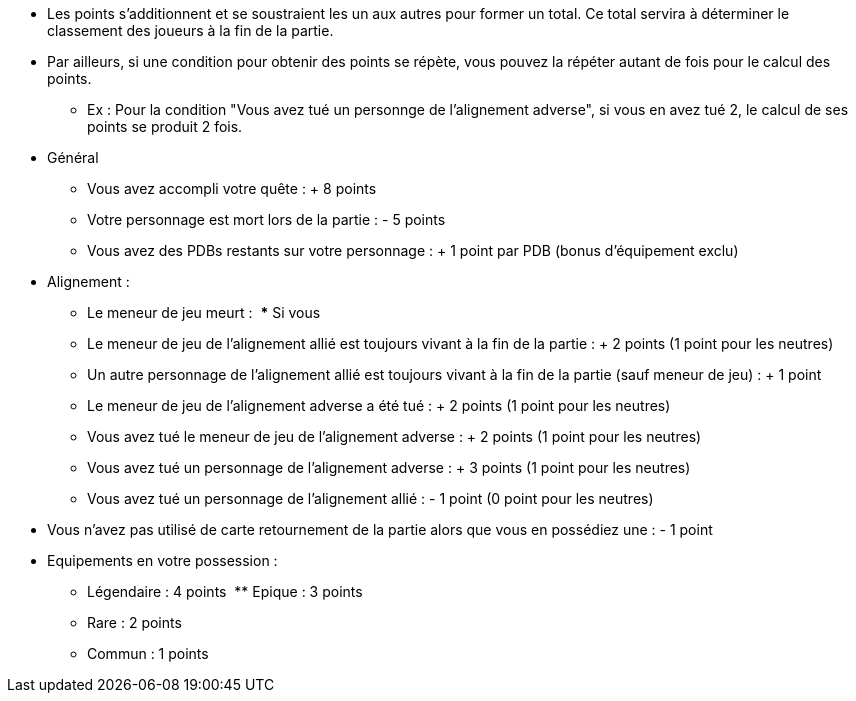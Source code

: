 :experimental:
:source-highlighter: pygments
:data-uri:
:icons: font

:toc:
:numbered:


* Les points s'additionnent et se soustraient les un aux autres pour former un total. Ce total servira à déterminer le classement des joueurs à la fin de la partie.
* Par ailleurs, si une condition pour obtenir des points se répète, vous pouvez la répéter autant de fois pour le calcul des points.
** Ex : Pour la condition "Vous avez tué un personnge de l'alignement adverse", si vous en avez tué 2, le calcul de ses points se produit 2 fois.

* Général
** Vous avez accompli votre quête : + 8 points
** Votre personnage est mort lors de la partie : - 5 points
** Vous avez des PDBs restants sur votre personnage : + 1 point par PDB (bonus d'équipement exclu)

* Alignement :
** Le meneur de jeu meurt :
  *** Si vous
** Le meneur de jeu de l'alignement allié est toujours vivant à la fin de la partie : + 2 points (1 point pour les neutres)
** Un autre personnage de l'alignement allié est toujours vivant à la fin de la partie (sauf meneur de jeu) : + 1 point
** Le meneur de jeu de l'alignement adverse a été tué : + 2 points (1 point pour les neutres)
** Vous avez tué le meneur de jeu de l'alignement adverse : + 2 points (1 point pour les neutres)
** Vous avez tué un personnage de l'alignement adverse : + 3 points (1 point pour les neutres)
** Vous avez tué un personnage de l'alignement allié : - 1 point (0 point pour les neutres)

* Vous n'avez pas utilisé de carte retournement de la partie alors que vous en possédiez une : - 1 point
* Equipements en votre possession :
  ** Légendaire : 4 points
  ** Epique : 3 points
  ** Rare : 2 points
  ** Commun : 1 points
